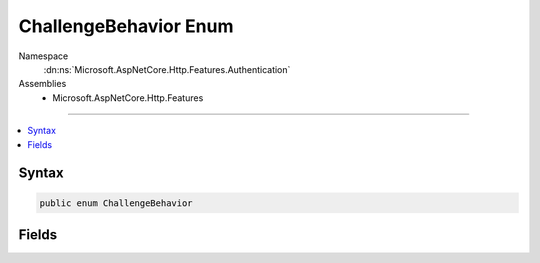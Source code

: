 

ChallengeBehavior Enum
======================





Namespace
    :dn:ns:`Microsoft.AspNetCore.Http.Features.Authentication`
Assemblies
    * Microsoft.AspNetCore.Http.Features

----

.. contents::
   :local:









Syntax
------

.. code-block:: csharp

    public enum ChallengeBehavior








.. dn:enumeration:: Microsoft.AspNetCore.Http.Features.Authentication.ChallengeBehavior
    :hidden:

.. dn:enumeration:: Microsoft.AspNetCore.Http.Features.Authentication.ChallengeBehavior

Fields
------

.. dn:enumeration:: Microsoft.AspNetCore.Http.Features.Authentication.ChallengeBehavior
    :noindex:
    :hidden:

    
    .. dn:field:: Microsoft.AspNetCore.Http.Features.Authentication.ChallengeBehavior.Automatic
    
        
        :rtype: Microsoft.AspNetCore.Http.Features.Authentication.ChallengeBehavior
    
        
        .. code-block:: csharp
    
            Automatic = 0
    
    .. dn:field:: Microsoft.AspNetCore.Http.Features.Authentication.ChallengeBehavior.Forbidden
    
        
        :rtype: Microsoft.AspNetCore.Http.Features.Authentication.ChallengeBehavior
    
        
        .. code-block:: csharp
    
            Forbidden = 2
    
    .. dn:field:: Microsoft.AspNetCore.Http.Features.Authentication.ChallengeBehavior.Unauthorized
    
        
        :rtype: Microsoft.AspNetCore.Http.Features.Authentication.ChallengeBehavior
    
        
        .. code-block:: csharp
    
            Unauthorized = 1
    

